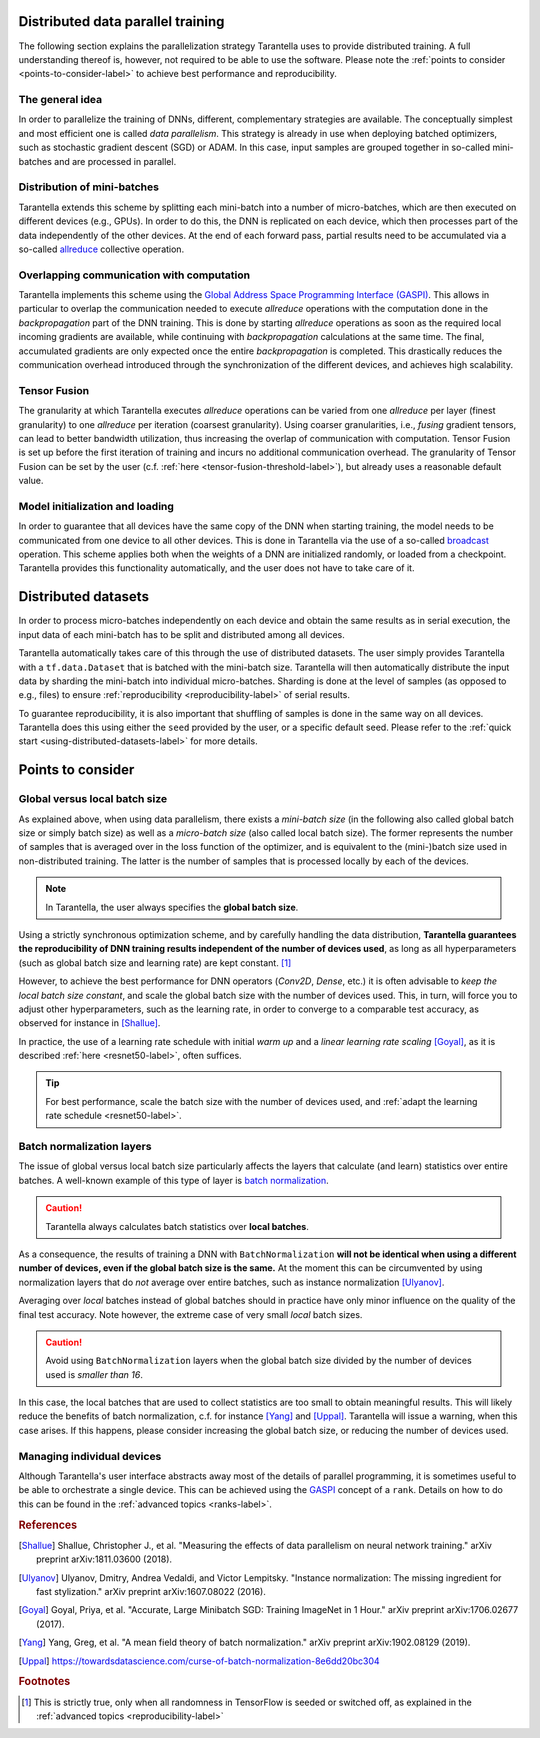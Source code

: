 Distributed data parallel training
==================================

The following section explains the parallelization strategy Tarantella uses to
provide distributed training. A full understanding thereof is, however, not required 
to be able to use the software. Please note the :ref:`points to consider <points-to-consider-label>`
to achieve best performance and reproducibility.

The general idea
----------------

In order to parallelize the training of DNNs, different, complementary strategies are available.
The conceptually simplest and most efficient one is called *data parallelism*. This strategy
is already in use when deploying batched optimizers, such as stochastic gradient descent (SGD)
or ADAM. In this case, input samples are grouped together in so-called mini-batches and
are processed in parallel.

Distribution of mini-batches
----------------------------

Tarantella extends this scheme by splitting each mini-batch into a number of micro-batches,
which are then executed on different devices (e.g., GPUs).
In order to do this, the DNN is replicated on each device,
which then processes part of the data independently of the other devices. At the end of each
forward pass, partial results need to be accumulated via a so-called
`allreduce <https://en.wikipedia.org/wiki/Collective_operation#All-Reduce_%5B5%5D>`_
collective operation.

Overlapping communication with computation
------------------------------------------

Tarantella implements this scheme using the
`Global Address Space Programming Interface (GASPI) <https://en.wikipedia.org/wiki/Global_Address_Space_Programming_Interface>`_.
This allows in particular to overlap the communication needed to execute *allreduce* operations
with the computation done in the *backpropagation* part of the DNN training.
This is done by starting *allreduce* operations as soon as the required local incoming gradients are
available, while continuing with *backpropagation* calculations at the same time.
The final, accumulated gradients are only expected once the entire *backpropagation* is completed.
This drastically reduces the communication overhead introduced through the synchronization
of the different devices, and achieves high scalability.

Tensor Fusion
-------------

The granularity at which Tarantella executes *allreduce* operations can be varied from
one *allreduce* per layer (finest granularity) to one *allreduce* per iteration (coarsest granularity).
Using coarser granularities, i.e., *fusing* gradient tensors,
can lead to better bandwidth utilization, thus increasing the overlap of communication with computation.
Tensor Fusion is set up before the first iteration of training and incurs no additional communication overhead.
The granularity of Tensor Fusion can be set by the user
(c.f. :ref:`here <tensor-fusion-threshold-label>`),
but already uses a reasonable default value.

Model initialization and loading
--------------------------------

In order to guarantee that all devices have the same copy of the DNN when starting
training, the model needs to be communicated from one device to all other devices.
This is done in Tarantella via the use of a so-called
`broadcast <https://en.wikipedia.org/wiki/Collective_operation#Broadcast_[3]>`_ operation.
This scheme applies both when the weights of a DNN are initialized randomly,
or loaded from a checkpoint. Tarantella provides this functionality automatically,
and the user does not have to take care of it.

.. _points-to-consider-label:

Distributed datasets
=====================

In order to process micro-batches independently on each device and obtain the same results
as in serial execution, the input data of each mini-batch has to be split and distributed
among all devices.

Tarantella automatically takes care of this through the use of distributed datasets.
The user simply provides Tarantella with a ``tf.data.Dataset`` that is batched
with the mini-batch size. Tarantella will then automatically distribute the input data
by sharding the mini-batch into individual micro-batches. Sharding is done at the level
of samples (as opposed to e.g., files) to ensure :ref:`reproducibility <reproducibility-label>`
of serial results.

To guarantee reproducibility, it is also important that shuffling of samples is done
in the same way on all devices. Tarantella does this using either the ``seed`` provided
by the user, or a specific default seed. Please refer to the
:ref:`quick start <using-distributed-datasets-label>`
for more details.

Points to consider
==================

.. _global-vs-local-batch-size-label:

Global versus local batch size
------------------------------

As explained above, when using data parallelism, there exists a *mini-batch size*
(in the following also called global batch size or simply batch size) 
as well as a *micro-batch size* (also called local batch size).
The former represents the number of samples that
is averaged over in the loss function of the optimizer, and is equivalent to
the (mini-)batch size used in non-distributed training. The latter is the number
of samples that is processed locally by each of the devices.

.. note::

   In Tarantella, the user always specifies the **global batch size**.

Using a strictly synchronous optimization scheme, and by carefully handling the data distribution,
**Tarantella guarantees the reproducibility of DNN training results independent of the number of
devices used**, as long as all hyperparameters (such as global batch size and learning rate)
are kept constant. [#footnote_random_seeds]_

However, to achieve the best performance for DNN operators (`Conv2D`, `Dense`, etc.)
it is often advisable to *keep the local batch size constant*, and scale the global
batch size with the number of devices used. This, in turn, will force you to
adjust other hyperparameters, such as the learning rate, in order to converge
to a comparable test accuracy, as observed for instance in [Shallue]_.

In practice, the use of a learning rate schedule with initial *warm up* and
a *linear learning rate scaling* [Goyal]_, as it is described
:ref:`here <resnet50-label>`, often suffices. 

.. tip::

   For best performance, scale the batch size with the number of devices used,
   and :ref:`adapt the learning rate schedule <resnet50-label>`.

Batch normalization layers
--------------------------

The issue of global versus local batch size particularly affects the layers
that calculate (and learn) statistics over entire batches.
A well-known example of this type of layer is
`batch normalization <https://en.wikipedia.org/wiki/Batch_normalization>`_.

.. caution::

   Tarantella always calculates batch statistics over **local batches**.

As a consequence, the results of training a DNN with ``BatchNormalization``
**will not be identical when using a different number of devices, even if
the global batch size is the same.**
At the moment this can be circumvented by using normalization layers that
do *not* average over entire batches, such as instance normalization
[Ulyanov]_.

Averaging over *local* batches instead of global batches should in practice
have only minor influence on the quality of the final test accuracy.
Note however, the extreme case of very small *local* batch sizes.

.. caution::

   Avoid using ``BatchNormalization`` layers when the global batch size
   divided by the number of devices used is *smaller than 16*.

In this case, the local batches that are used to collect statistics are
too small to obtain meaningful results. This will likely reduce the
benefits of batch normalization, c.f. for instance [Yang]_ and [Uppal]_.
Tarantella will issue a warning, when this case arises.
If this happens, please consider increasing the global batch size,
or reducing the number of devices used.

Managing individual devices
---------------------------

Although Tarantella's user interface abstracts away most of the details of
parallel programming, it is sometimes useful to be able to orchestrate a
single device. This can be achieved using the
`GASPI <https://en.wikipedia.org/wiki/Global_Address_Space_Programming_Interface>`_ concept
of a ``rank``. Details on how to do this can be found in the
:ref:`advanced topics <ranks-label>`.

.. rubric:: References

.. [Shallue] Shallue, Christopher J., et al. "Measuring the effects of data parallelism on neural network training." arXiv preprint arXiv:1811.03600 (2018).

.. [Ulyanov] Ulyanov, Dmitry, Andrea Vedaldi, and Victor Lempitsky. "Instance normalization: The missing ingredient for fast stylization." arXiv preprint arXiv:1607.08022 (2016).

.. [Goyal] Goyal, Priya, et al. "Accurate, Large Minibatch SGD: Training ImageNet in 1 Hour." arXiv preprint arXiv:1706.02677 (2017).

.. [Yang] Yang, Greg, et al. "A mean field theory of batch normalization." arXiv preprint arXiv:1902.08129 (2019).

.. [Uppal] https://towardsdatascience.com/curse-of-batch-normalization-8e6dd20bc304

.. rubric:: Footnotes

.. [#footnote_random_seeds] This is strictly true, only when all randomness in TensorFlow is
   seeded or switched off, as explained in the :ref:`advanced topics <reproducibility-label>`

